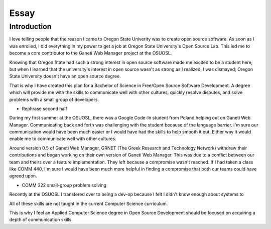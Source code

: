 =====
Essay
=====

------------
Introduction
------------

I love telling people that the reason I came to Oregon State Univerity
was to create open source software. As soon as I was enrolled, I did
everything in my power to get a job at Oregon State University's Open
Source Lab. This led me to become a core contributor to the Ganeti Web
Manager project at the OSUOSL.

Knowing that Oregon State had such a strong interest in open source
software made me excited to be a student here, but  when I learned that
the university's interest in open source wasn't as strong as I realized,
I was dismayed; Oregon State University doesn't have an open source
degree.

That is why I have created this plan for a Bachelor of Science in
Free/Open Source Software Development. A degree which will provide me
with the skills to communicate well with other cultures, quickly resolve
disputes, and solve problems with a small group of developers.

- Rephrase second half
During my first summer at the OSUOSL, there was a Google Code-In student
from Poland helping out on Ganeti Web Manager. Communicating back and
forth was challenging with the student because of the language barrier.
I'm sure our
communication would have been much easier or I would have had the
skills to help smooth it out. Either way it would enable me to
communicate well with other cultures.

Around version 0.5 of Ganeti Web Manager, GRNET (The Greek Research and
Technology Network) withdrew their contributions and began working on
their own version of Ganeti Web Manager. This was due to a conflict
between our team and theirs over a feature implementation. They left
because a compromise wasn't reached. If I had taken a class like COMM
440, I'm sure I would have been much more helpful in finding a
compromise that both our teams could have agreed upon.

- COMM 322 small-group problem solving 

Recently at the OSUOSL I transfered over to being a dev-op because I
felt I didn't know enough about systems to 


All of these skills are not taught in the current Computer Science
curriculum. 

This is why I feel an Applied Computer Science degree in Open Source 
Development should be focused on acquiring a depth of communication 
skills. 


